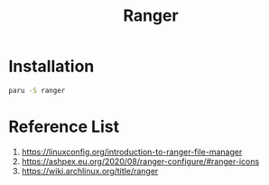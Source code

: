 :PROPERTIES:
:ID:       9ca3ce07-9795-46f2-9a99-4d99b71de2f0
:END:
#+title: Ranger
#+filetags: Ranger

* Installation
#+begin_src bash
  paru -S ranger
#+end_src

* Reference List
1. https://linuxconfig.org/introduction-to-ranger-file-manager
2. https://ashpex.eu.org/2020/08/ranger-configure/#ranger-icons
3. https://wiki.archlinux.org/title/ranger
